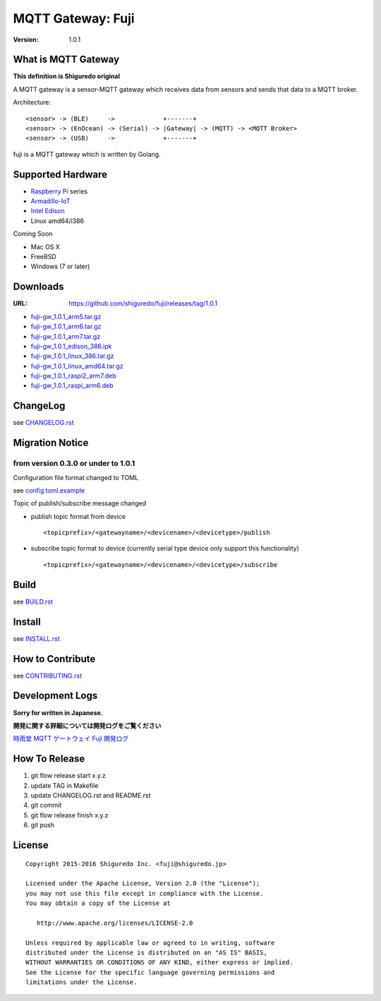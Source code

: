 ###########################
MQTT Gateway: Fuji
###########################

:version: 1.0.1

.. image:: https://circleci.com/gh/shiguredo/fuji/tree/develop.svg?style=svg&circle-token=203d959fffaf8dcdc0c68642dde5329e55a47792
    :target: https://circleci.com/gh/shiguredo/fuji/tree/develop

What is MQTT Gateway
=====================

**This definition is Shiguredo original**

A MQTT gateway is a sensor-MQTT gateway which receives data from sensors and sends that data to a MQTT broker.

Architecture::

    <sensor> -> (BLE)     ->             +-------+
    <sensor> -> (EnOcean) -> (Serial) -> |Gateway| -> (MQTT) -> <MQTT Broker>
    <sensor> -> (USB)     ->             +-------+

fuji is a MQTT gateway which is written by Golang.

Supported Hardware
====================

- `Raspberry Pi <http://www.raspberrypi.org/>`_ series
- `Armadillo-IoT <http://armadillo.atmark-techno.com/armadillo-iot>`_
- `Intel Edison <http://www.intel.com/content/www/us/en/do-it-yourself/edison.html?_ga=1.251267654.1109522025.1429502791>`_
- Linux amd64/i386

Coming Soon

- Mac OS X
- FreeBSD
- Windows (7 or later)

Downloads
=========

:URL: https://github.com/shiguredo/fuji/releases/tag/1.0.1

- `fuji-gw_1.0.1_arm5.tar.gz <https://github.com/shiguredo/fuji/releases/download/1.0.1/fuji-gw_1.0.1_arm5.tar.gz>`_
- `fuji-gw_1.0.1_arm6.tar.gz <https://github.com/shiguredo/fuji/releases/download/1.0.1/fuji-gw_1.0.1_arm6.tar.gz>`_
- `fuji-gw_1.0.1_arm7.tar.gz <https://github.com/shiguredo/fuji/releases/download/1.0.1/fuji-gw_1.0.1_arm7.tar.gz>`_
- `fuji-gw_1.0.1_edison_386.ipk <https://github.com/shiguredo/fuji/releases/download/1.0.1/fuji-gw_1.0.1_edison_386.ipk>`_
- `fuji-gw_1.0.1_linux_386.tar.gz <https://github.com/shiguredo/fuji/releases/download/1.0.1/fuji-gw_1.0.1_linux_386.tar.gz>`_
- `fuji-gw_1.0.1_linux_amd64.tar.gz <https://github.com/shiguredo/fuji/releases/download/1.0.1/fuji-gw_1.0.1_linux_amd64.tar.gz>`_
- `fuji-gw_1.0.1_raspi2_arm7.deb <https://github.com/shiguredo/fuji/releases/download/1.0.1/fuji-gw_1.0.1_raspi2_arm7.deb>`_
- `fuji-gw_1.0.1_raspi_arm6.deb <https://github.com/shiguredo/fuji/releases/download/1.0.1/fuji-gw_1.0.1_raspi_arm6.deb>`_

ChangeLog
=========

see `CHANGELOG.rst <https://github.com/shiguredo/fuji/blob/develop/CHANGELOG.rst>`_

Migration Notice
================

from version 0.3.0 or under to 1.0.1
--------------------------------------

Configuration file format changed to TOML

see  `config.toml.example <https://github.com/shiguredo/fuji/blob/develop/config.toml.example>`_


Topic of publish/subscribe message changed

- publish topic format from device ::

     <topicprefix>/<gatewayname>/<devicename>/<devicetype>/publish

- subscribe topic format to device (currently serial type device only support this functionality) ::

     <topicprefix>/<gatewayname>/<devicename>/<devicetype>/subscribe


Build
=====

see `BUILD.rst <https://github.com/shiguredo/fuji/blob/develop/BUILD.rst>`_

Install
=======

see `INSTALL.rst <https://github.com/shiguredo/fuji/blob/develop/INSTALL.rst>`_

How to Contribute
=================

see `CONTRIBUTING.rst <https://github.com/shiguredo/fuji/blob/develop/CONTRIBUTING.rst>`_

Development Logs
========================

**Sorry for written in Japanese.**

**開発に関する詳細については開発ログをご覧ください**

`時雨堂 MQTT ゲートウェイ Fuji 開発ログ <https://gist.github.com/voluntas/23132cd3848af5b3ee1e>`_


How To Release
==================

1. git flow release start x.y.z
2. update TAG in Makefile
3. update CHANGELOG.rst and README.rst
4. git commit
5. git flow release finish x.y.z
6. git push

License
========

::

  Copyright 2015-2016 Shiguredo Inc. <fuji@shiguredo.jp>

  Licensed under the Apache License, Version 2.0 (the "License");
  you may not use this file except in compliance with the License.
  You may obtain a copy of the License at

     http://www.apache.org/licenses/LICENSE-2.0

  Unless required by applicable law or agreed to in writing, software
  distributed under the License is distributed on an "AS IS" BASIS,
  WITHOUT WARRANTIES OR CONDITIONS OF ANY KIND, either express or implied.
  See the License for the specific language governing permissions and
  limitations under the License.

